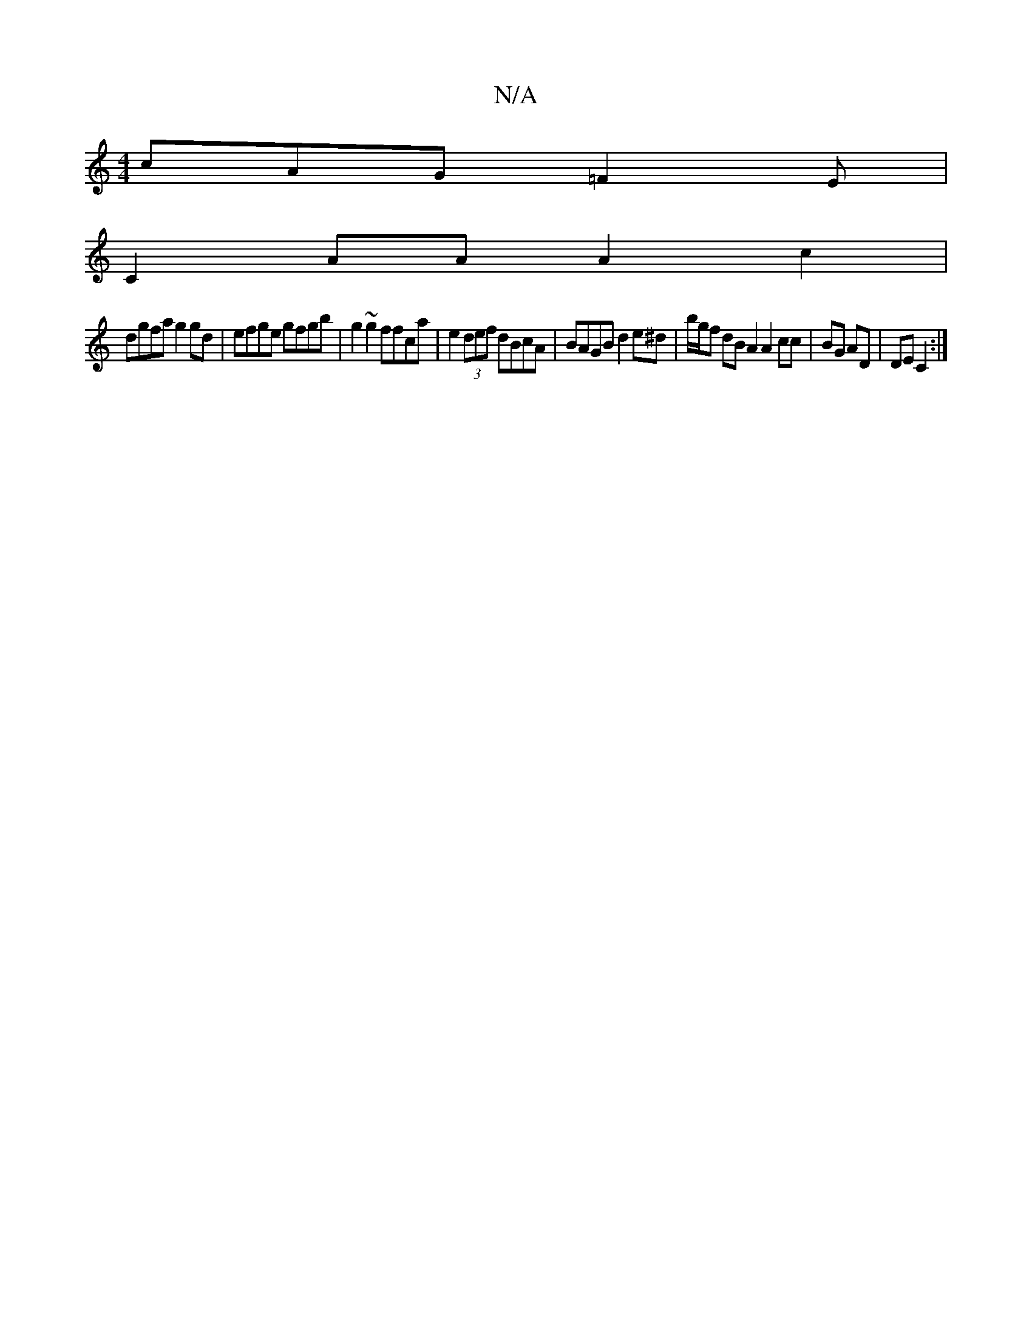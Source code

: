 X:1
T:N/A
M:4/4
R:N/A
K:Cmajor
cAG =F2E |
C2AA A2c2|
dgfag2gd|efge gfgb|g2~g2 ffca|e2 (3def dBcA | BAGB d2e^d|b/g/f dB A2 A2 cc|BG AD|DE C2:|

B2de (3fed de|fddf gagA|fdcd gfeg|
fede fga2|b=geg agfe|efed cBAB|
g2ef d'afb f2|gfg gdB
